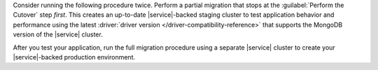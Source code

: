 Consider running the following  procedure twice. Perform a partial migration
that stops at the :guilabel:`Perform the Cutover` step *first*. This creates
an up-to-date |service|-backed staging cluster to test application behavior
and performance using the latest :driver:`driver version </driver-compatibility-reference>` 
that supports the MongoDB version of the |service| cluster.

After you test your application, run the full migration procedure
using a separate |service| cluster to create your |service|-backed
production environment.